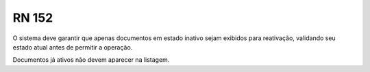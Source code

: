 **RN 152**
==========
O sistema deve garantir que apenas documentos em estado inativo sejam exibidos para reativação, validando seu estado atual antes de permitir a operação.

Documentos já ativos não devem aparecer na listagem.

